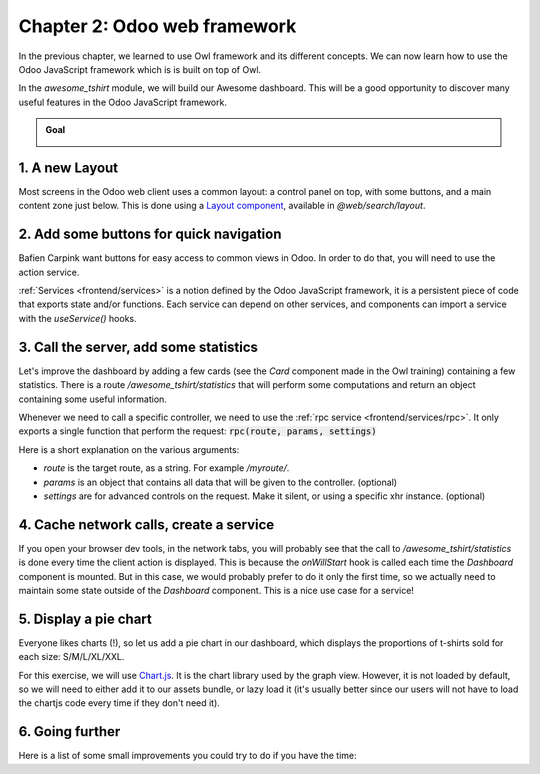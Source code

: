 ==============================
Chapter 2: Odoo web framework
==============================

In the previous chapter, we learned to use Owl framework and its different concepts. We can now
learn how to use the Odoo JavaScript framework which is is built on top of Owl.

.. graph TD
..     subgraph "Owl"
..         C[Component]
..         T[Template]
..         H[Hook]
..         S[Slot]
..         E[Event]
..     end

..     odoo[Odoo JavaScript framework] --> Owl

.. image:: 02_odoo_web_framework/previously_learned.svg
   :align: center
   :alt: What we learned in chapter 1
   :width: 50%

In the `awesome_tshirt` module, we will build our Awesome dashboard. This will be a good
opportunity to discover many useful features in the Odoo JavaScript framework.

.. admonition:: Goal

   .. image:: 02_odoo_web_framework/overview_02.png
      :align: center
      :alt: overview

.. spoiler:: Solutions

   The solutions for each exercise of the chapter are hosted on the `official Odoo tutorials
   repository <https://github.com/odoo/tutorials/commits/{BRANCH}-solutions/awesome_tshirt>`_.

1. A new Layout
===============

Most screens in the Odoo web client uses a common layout: a control panel on top, with some buttons,
and a main content zone just below. This is done using a `Layout component
<{GITHUB_PATH}/addons/web/static/src/search/layout.js>`_, available in `@web/search/layout`.

.. exercise::

   Update the `AwesomeDashboard` component located in :file:`awesome_tshirt/static/src/` to use the
   `Layout` component. You can use :code:`{ "top-right": false, "bottom-right": false }` for the
   `display` props of the `Layout` component.

   .. image:: 02_odoo_web_framework/new_layout.png
      :align: center
      :alt: new Layout

.. seealso::

   - `Example: use of Layout in client action
     <{GITHUB_PATH}/addons/web/static/src/webclient/actions/reports/report_action.js>`_ and
     `template <{GITHUB_PATH}/addons/web/static/src/webclient/actions/reports/report_action.xml>`_
   - `Example: use of Layout in kanban view
     <{GITHUB_PATH}/addons/web/static/src/views/kanban/kanban_controller.xml>`_

2. Add some buttons for quick navigation
========================================

Bafien Carpink want buttons for easy access to common views in Odoo. In order to do that, you will
need to use the action service.

:ref:`Services <frontend/services>` is a notion defined by the Odoo JavaScript framework, it is a
persistent piece of code that exports state and/or functions. Each service can depend on other
services, and components can import a service with the `useService()` hooks.

.. example::

   This shows how to open the settings view from a component using the action service.

   .. code-block:: js

      import { useService } from "@web/core/utils/hooks";
      ...
      setup() {
          this.action = useService("action");
      }
      openSettings() {
          this.action.doAction("base_setup.action_general_configuration");
      }
      ...

.. exercise::

   Let us add three buttons in the control panel bottom left zone.

   #. A button `Customers`, which opens a kanban view with all customers (this action already
      exists, so you should use `its xml id
      <{GITHUB_PATH}/odoo/addons/base/views/res_partner_views.xml#L513>`_).
   #. A button `New Orders`, which opens a list view with all orders created in the last 7 days.
   #. A button `Cancelled Order`, which opens a list of all orders created in the last 7 days, but
      already cancelled.

   .. image:: 02_odoo_web_framework/navigation_buttons.png
      :align: center
      :alt: buttons for quick navigation

.. seealso::
   - `Example: doAction use
     <{GITHUB_PATH}/addons/account/static/src/components/journal_dashboard_activity
     /journal_dashboard_activity.js#L35>`_
   - `Code: action service
     <{GITHUB_PATH}/addons/web/static/src/webclient/actions/action_service.js>`_

3. Call the server, add some statistics
=======================================

Let's improve the dashboard by adding a few cards (see the `Card` component made in the Owl
training) containing a few statistics. There is a route `/awesome_tshirt/statistics` that will
perform some computations and return an object containing some useful information.

Whenever we need to call a specific controller, we need to use the :ref:`rpc service
<frontend/services/rpc>`. It only exports a single function that perform the request:
:code:`rpc(route, params, settings)`

Here is a short explanation on the various arguments:

- `route` is the target route, as a string. For example `/myroute/`.
- `params` is an object that contains all data that will be given to the controller. (optional)
- `settings` are for advanced controls on the request. Make it silent, or using a specific xhr
  instance. (optional)

.. example::

   A basic request could look like this:

   .. code-block:: js

      setup() {
          this.rpc = useService("rpc");
          onWillStart(async () => {
              const result = await this.rpc("/my/controller", {a: 1, b: 2});
              // ...
          });
      }

.. exercise::
   #. Change `Dashboard` so that it uses the `rpc` service.
   #. Call the statistics route `/awesome_tshirt/statistics` in the `onWillStart` hook.
   #. Display a few cards in the dashboard containing:

      - Number of new orders this month
      - Total amount of new orders this month
      - Average amount of t-shirt by order this month
      - Number of cancelled orders this month
      - Average time for an order to go from 'new' to 'sent' or 'cancelled'

   .. image:: 02_odoo_web_framework/statistics.png
      :align: center
      :alt: statistics cards

.. seealso::

   - `Code: rpc service <{GITHUB_PATH}/addons/web/static/src/core/network/rpc_service.js>`_
   - `Example: calling a route in onWillStart
     <{GITHUB_PATH}/addons/lunch/static/src/views/search_model.js#L21>`_

4. Cache network calls, create a service
========================================

If you open your browser dev tools, in the network tabs, you will probably see that the call to
`/awesome_tshirt/statistics` is done every time the client action is displayed. This is because the
`onWillStart` hook is called each time the `Dashboard` component is mounted. But in this case, we
would probably prefer to do it only the first time, so we actually need to maintain some state
outside of the `Dashboard` component. This is a nice use case for a service!

.. example::

   The following example registers a simple service that displays a notification every 5 seconds.

   .. code-block:: js

      import { registry } from "@web/core/registry";
      const myService = {
          dependencies: ["notification"],
          start(env, { notification }) {
              let counter = 1;
              setInterval(() => {
                  notification.add(`Tick Tock ${counter++}`);
              }, 5000);
          },
      };
      registry.category("services").add("myService", myService);

.. exercise::

   #. Implements a new `awesome_tshirt.statistics` service.
   #. It should provide a function `loadStatistics` that, once called, performs the actual rpc, and
      always return the same information.
   #. Maybe use the `memoize
      <{GITHUB_PATH}/addons/web/static/src/core/utils/functions.js#L11>`_ utility function from
      `@web/core/utils/functions`
   #. Use this service in the `Dashboard` component.
   #. Check that it works as expected

.. seealso::
   - `Example: simple service <{GITHUB_PATH}/addons/web/static/src/core/network/http_service.js>`_
   - `Example: service with a dependency
     <{GITHUB_PATH}/addons/web/static/src/core/user_service.js>`_

5. Display a pie chart
======================

Everyone likes charts (!), so let us add a pie chart in our dashboard, which displays the
proportions of t-shirts sold for each size: S/M/L/XL/XXL.

For this exercise, we will use `Chart.js <https://www.chartjs.org/>`_. It is the chart library used
by the graph view. However, it is not loaded by default, so we will need to either add it to our
assets bundle, or lazy load it (it's usually better since our users will not have to load the
chartjs code every time if they don't need it).

.. exercise::
   #. Load chartjs, you can use the `loadJs
      <{GITHUB_PATH}/addons/web/static/src/core/assets.js#L23>`_ function to load
      :file:`/web/static/lib/Chart/Chart.js`.
   #. In a `Card` (from previous exercises), display a `pie chart
      <https://www.chartjs.org/docs/2.8.0/charts/doughnut.html>`_ in the dashboard that displays the
      correct quantity for each sold t-shirts in each size (that information is available in the
      statistics route).

      .. image:: 02_odoo_web_framework/pie_chart.png
         :align: center
         :scale: 50%
         :alt: pie chart

.. seealso::
   - `Example: lazy loading a js file
     <{GITHUB_PATH}/addons/web/static/src/views/graph/graph_renderer.js#L57>`_
   - `Example: rendering a chart in a component
     <{GITHUB_PATH}/addons/web/static/src/views/graph/graph_renderer.js#L641>`_

6. Going further
================

Here is a list of some small improvements you could try to do if you have the time:

.. exercise::

   #. Make sure your application can be :ref:`translated <reference/translations>` (with
      `env._t`).
   #. Clicking on a section of the pie chart should open a list view of all orders which have the
      corresponding size.
   #. Add a SCSS file and see if you can change the background color of the dashboard action.

   .. image:: 02_odoo_web_framework/misc.png
      :align: center
      :scale: 50%
      :alt: background color and translation

.. seealso::
   - `Example: use of env._t function
     <{GITHUB_PATH}/addons/account/static/src/components/bills_upload/bills_upload.js#L64>`_
   - `Code: translation code in web/
     <{GITHUB_PATH}/addons/web/static/src/core/l10n/translation.js#L16>`_
